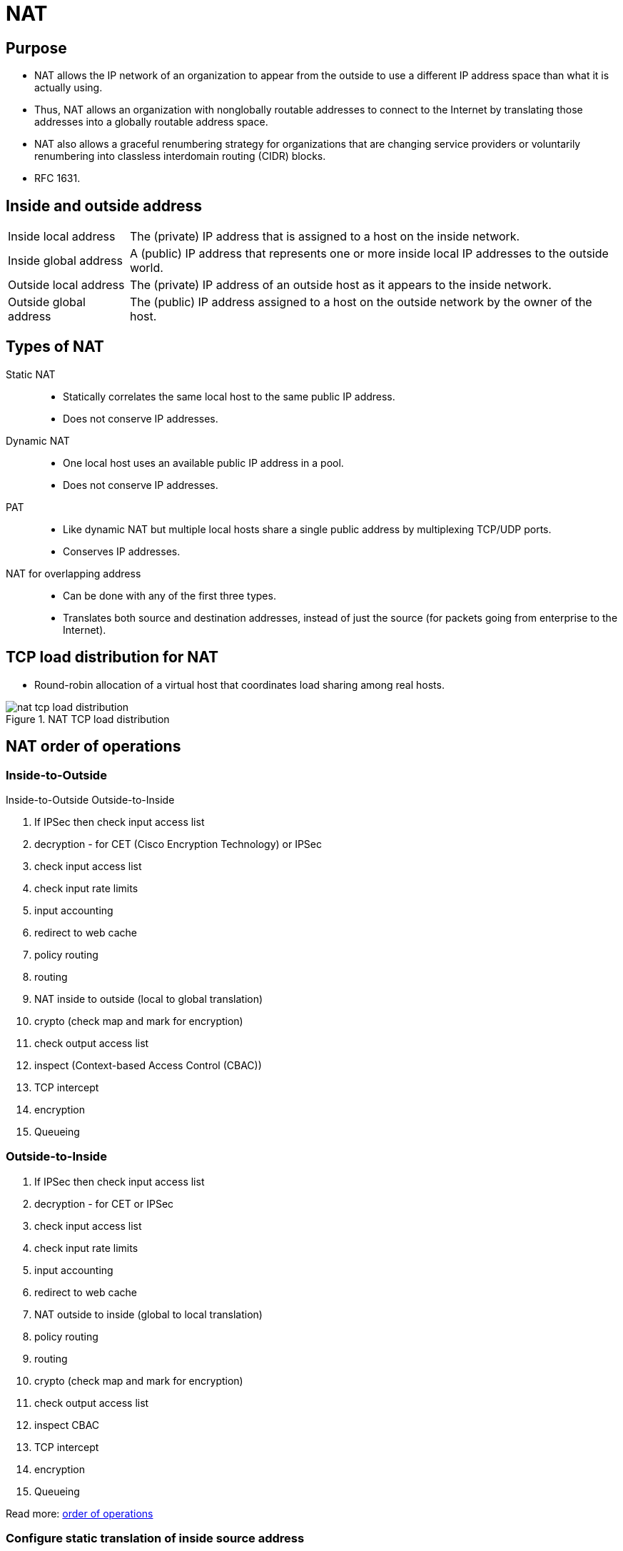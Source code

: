 = NAT
:experimental:
:icons: font





== Purpose

- NAT allows the IP network of an organization to appear from
the outside to use a different IP address space than what it is actually using.

- Thus, NAT allows an organization with nonglobally routable addresses to connect
to the Internet by translating those addresses into a globally routable address
space. 

- NAT also allows a graceful renumbering strategy for organizations that are changing service providers or voluntarily renumbering into classless
interdomain routing (CIDR) blocks. 

- RFC 1631. 

== Inside and outside address 

[horizontal]
Inside local address::
The (private) IP address that is assigned to a host on the inside network. 
Inside global address::
A (public) IP address that represents one or more inside local IP addresses to the outside world.
Outside local address::
The (private) IP address of an outside host as it appears to the inside network. 
Outside global address::
The (public) IP address assigned to a host on the outside network by the owner of the host. 

== Types of NAT

Static NAT::
- Statically correlates the same local host to the same public IP address.
- Does not conserve IP addresses.

Dynamic NAT::
- One local host uses an available public IP address in a pool. 
- Does not conserve IP addresses.

PAT::
- Like dynamic NAT but multiple local hosts share a single public address by multiplexing TCP/UDP ports.
- Conserves IP addresses.

NAT for overlapping address::
- Can be done with any of the first three types.
- Translates both source and destination addresses, instead of just the source (for packets going from
  enterprise to the Internet).

== TCP load distribution for NAT

- Round-robin allocation of a virtual host that coordinates load sharing among real hosts.

.NAT TCP load distribution
image::nat-tcp-load-distribution.png[]


== NAT order of operations 

=== Inside-to-Outside 	

Inside-to-Outside 	Outside-to-Inside

. If IPSec then check input access list
. decryption - for CET (Cisco Encryption Technology) or IPSec
. check input access list
. check input rate limits
. input accounting
. redirect to web cache
. policy routing
. routing
. NAT inside to outside (local to global translation)
. crypto (check map and mark for encryption)
. check output access list
. inspect (Context-based Access Control (CBAC))
. TCP intercept
. encryption
. Queueing



=== Outside-to-Inside

. If IPSec then check input access list
. decryption - for CET or IPSec
. check input access list
. check input rate limits
. input accounting
. redirect to web cache
. NAT outside to inside (global to local translation)
. policy routing
. routing
. crypto (check map and mark for encryption)
. check output access list
. inspect CBAC
. TCP intercept
. encryption
. Queueing

Read more: http://www.cisco.com/c/en/us/support/docs/ip/network-address-translation-nat/6209-5.html#topic1NAT[order of operations]


=== Configure static translation of inside source address

----
ip nat inside source static local-ip global-ip

interface type number
  ip address ip-address mask [secondary]
  ip nat inside
  
interface type number
  ip address ip-address mask
  ip nat outside
----

=== Configure dynamic translation of inside source address

----
ip nat pool name start-ip end-ip {netmask netmask | prefix-length prefix-length}
access-list access-list-number permit source [source-wildcard]
ip nat inside source list access-list -number pool name

interface type number
  ip address ip-address mask
  ip nat inside

interface type number
  ip address ip-address mask
  ip nat outside
----

== Allow internal users access to the internet

----
ip nat pool name start-ip end-ip {netmask netmask | prefix-length prefix-length}
access-list number permit a.b.c.d [e.f.g.h]
ip nat inside source list number pool name overload

interface type number
  ip address ip-address mask
  ip nat inside

interface type number
  ip address ip-address mask
  ip nat outside
end
----

== Change timeouts value

----
ip nat translation seconds
ip nat translation udp-timeout seconds
ip nat translation dns-timeout seconds
ip nat translation tcp-timeout seconds
ip nat translation finrst-timeout seconds
ip nat translation icmp-timeout seconds
ip nat translation syn-timeout seconds
----

== Configure dynamic translation of overlapping networks

Configure dynamic translation of overlapping networks if your IP addresses in the stub network are
legitimate IP addresses belonging to another network and you want to communicate with those hosts or
routers using dynamic translation.

----
ip nat pool name start-ip end-ip {netmask netmask | prefix-length prefix-length}
access-list access-list-number permit source [source-wildcard]
ip nat outside source list access-list-number pool name

interface type number
  ip address ip-address mask
  ip nat inside
  
interface type number
  ip address ip-address mask
  ip nat outside
----


== Server TCP load balancing

----
ip nat pool name start-ip end-ip {netmask netmask | prefix-length prefix-length} type rotary
access-list access-list-number permit source [source-wildcard]
ip nat inside destination-list access-list-number pool name

interface type number
  ip address ip-address mask
  ip nat inside
  
interface type number
  ip address ip-address mask
  ip nat outside
----


.Task: Display NAT translation information

----
show ip nat translations [verbose]
show ip nat statistics
----

.Task: Clear NAT entries before the timeout

----
clear ip nat translation inside global-ip local-ip outside local-ip global-ip
clear ip nat translation outside global-ip local-i p
clear ip nat translation protocol inside global-ip global-port local-ip local-port outside local-ip local-port-global-ip global-port
clear ip nat translation {* | [forced] | [inside global-ip local-ip] [outside local-ip global-ip]}
----

.Task: Enable Syslog for logging NAT translations

----
ip nat log translations syslog
no logging console
----

